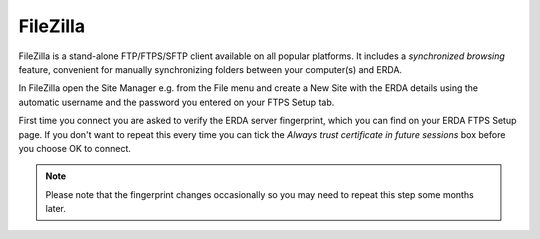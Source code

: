 FileZilla
=========

FileZilla is a stand-alone FTP/FTPS/SFTP client available on all popular platforms.
It includes a *synchronized browsing* feature, convenient for manually synchronizing folders between your computer(s) and ERDA.

In FileZilla open the Site Manager e.g. from the File menu and create a New Site with the ERDA details using the automatic username and the password you entered on your FTPS Setup tab.

First time you connect you are asked to verify the ERDA server fingerprint, which you can find on your ERDA FTPS Setup page.
If you don't want to repeat this every time you can tick the *Always trust certificate in future sessions* box before you choose OK to connect.

.. note::
   Please note that the fingerprint changes occasionally so you may need to repeat this step some months later.
